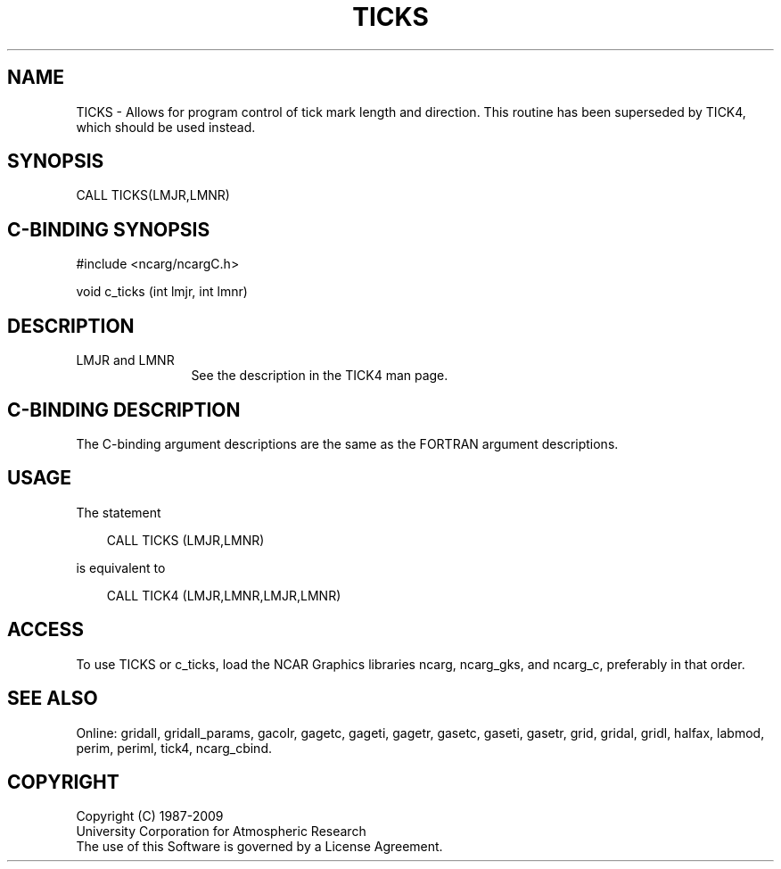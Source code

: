 .TH TICKS 3NCARG "March 1993" UNIX "NCAR GRAPHICS"
.na
.nh
.SH NAME
TICKS - 
Allows for program control of tick mark length and
direction. This routine has been superseded by TICK4, which
should be used instead.
.SH SYNOPSIS
CALL TICKS(LMJR,LMNR)
.SH C-BINDING SYNOPSIS
#include <ncarg/ncargC.h>
.sp
void c_ticks (int lmjr, int lmnr)
.SH DESCRIPTION 
.IP "LMJR and LMNR" 12
See the description in the TICK4 man page.
.SH C-BINDING DESCRIPTION
The C-binding argument descriptions are the same as the FORTRAN 
argument descriptions.
.SH USAGE
The statement
.RS 3 
.sp
CALL TICKS (LMJR,LMNR)
.sp
.RE
is equivalent to 
.RS 3
.sp
CALL TICK4 (LMJR,LMNR,LMJR,LMNR)
.RE
.SH ACCESS
To use TICKS or c_ticks, load the NCAR Graphics libraries ncarg, ncarg_gks,
and ncarg_c, preferably in that order.  
.SH SEE ALSO
Online:
gridall,
gridall_params,
gacolr,
gagetc,
gageti,
gagetr,
gasetc,
gaseti,
gasetr,
grid,
gridal,
gridl,
halfax,
labmod,
perim,
periml,
tick4,
ncarg_cbind.
.SH COPYRIGHT
Copyright (C) 1987-2009
.br
University Corporation for Atmospheric Research
.br
The use of this Software is governed by a License Agreement.
